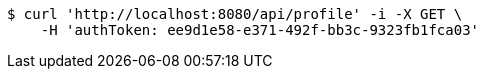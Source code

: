 [source,bash]
----
$ curl 'http://localhost:8080/api/profile' -i -X GET \
    -H 'authToken: ee9d1e58-e371-492f-bb3c-9323fb1fca03'
----